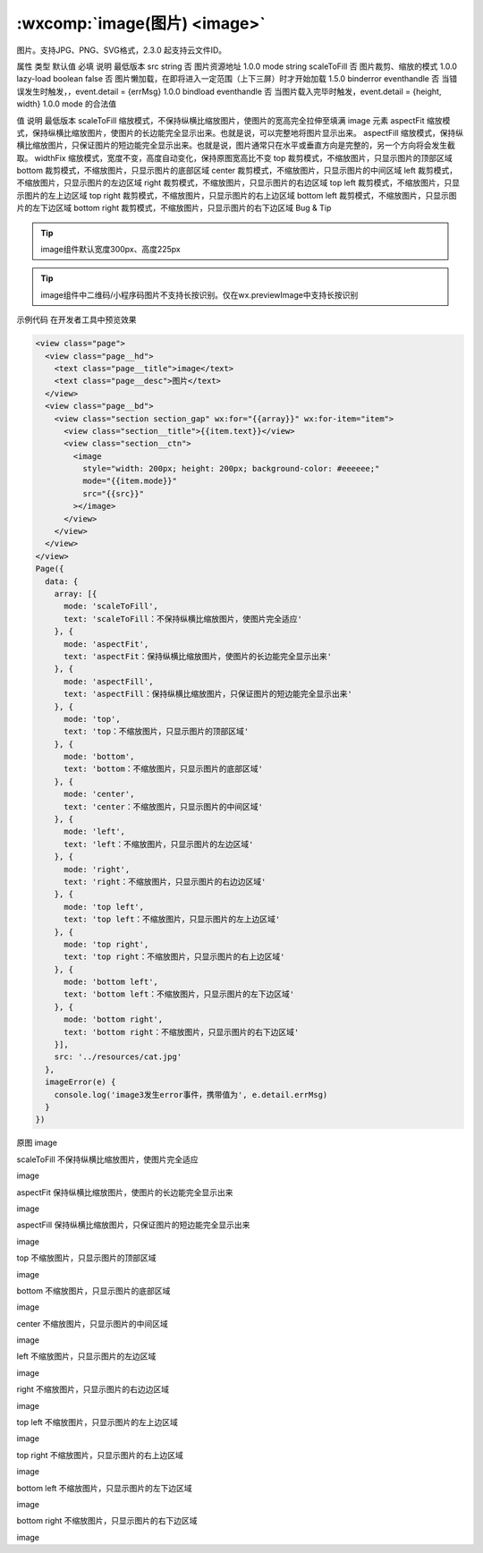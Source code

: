 :wxcomp:`image(图片) <image>`
=========================

.. versionadded::  1.0.0 低版本需做兼容处理。

图片。支持JPG、PNG、SVG格式，2.3.0 起支持云文件ID。

属性	类型	默认值	必填	说明	最低版本
src	string		否	图片资源地址	1.0.0
mode	string	scaleToFill	否	图片裁剪、缩放的模式	1.0.0
lazy-load	boolean	false	否	图片懒加载，在即将进入一定范围（上下三屏）时才开始加载	1.5.0
binderror	eventhandle		否	当错误发生时触发，，event.detail = {errMsg}	1.0.0
bindload	eventhandle		否	当图片载入完毕时触发，event.detail = {height, width}	1.0.0
mode 的合法值

值	说明	最低版本
scaleToFill	缩放模式，不保持纵横比缩放图片，使图片的宽高完全拉伸至填满 image 元素
aspectFit	缩放模式，保持纵横比缩放图片，使图片的长边能完全显示出来。也就是说，可以完整地将图片显示出来。
aspectFill	缩放模式，保持纵横比缩放图片，只保证图片的短边能完全显示出来。也就是说，图片通常只在水平或垂直方向是完整的，另一个方向将会发生截取。
widthFix	缩放模式，宽度不变，高度自动变化，保持原图宽高比不变
top	裁剪模式，不缩放图片，只显示图片的顶部区域
bottom	裁剪模式，不缩放图片，只显示图片的底部区域
center	裁剪模式，不缩放图片，只显示图片的中间区域
left	裁剪模式，不缩放图片，只显示图片的左边区域
right	裁剪模式，不缩放图片，只显示图片的右边区域
top left	裁剪模式，不缩放图片，只显示图片的左上边区域
top right	裁剪模式，不缩放图片，只显示图片的右上边区域
bottom left	裁剪模式，不缩放图片，只显示图片的左下边区域
bottom right	裁剪模式，不缩放图片，只显示图片的右下边区域
Bug & Tip

.. tip:: image组件默认宽度300px、高度225px

.. tip:: image组件中二维码/小程序码图片不支持长按识别。仅在wx.previewImage中支持长按识别
示例代码
在开发者工具中预览效果

.. code:: html

  <view class="page">
    <view class="page__hd">
      <text class="page__title">image</text>
      <text class="page__desc">图片</text>
    </view>
    <view class="page__bd">
      <view class="section section_gap" wx:for="{{array}}" wx:for-item="item">
        <view class="section__title">{{item.text}}</view>
        <view class="section__ctn">
          <image
            style="width: 200px; height: 200px; background-color: #eeeeee;"
            mode="{{item.mode}}"
            src="{{src}}"
          ></image>
        </view>
      </view>
    </view>
  </view>
  Page({
    data: {
      array: [{
        mode: 'scaleToFill',
        text: 'scaleToFill：不保持纵横比缩放图片，使图片完全适应'
      }, {
        mode: 'aspectFit',
        text: 'aspectFit：保持纵横比缩放图片，使图片的长边能完全显示出来'
      }, {
        mode: 'aspectFill',
        text: 'aspectFill：保持纵横比缩放图片，只保证图片的短边能完全显示出来'
      }, {
        mode: 'top',
        text: 'top：不缩放图片，只显示图片的顶部区域'
      }, {
        mode: 'bottom',
        text: 'bottom：不缩放图片，只显示图片的底部区域'
      }, {
        mode: 'center',
        text: 'center：不缩放图片，只显示图片的中间区域'
      }, {
        mode: 'left',
        text: 'left：不缩放图片，只显示图片的左边区域'
      }, {
        mode: 'right',
        text: 'right：不缩放图片，只显示图片的右边边区域'
      }, {
        mode: 'top left',
        text: 'top left：不缩放图片，只显示图片的左上边区域'
      }, {
        mode: 'top right',
        text: 'top right：不缩放图片，只显示图片的右上边区域'
      }, {
        mode: 'bottom left',
        text: 'bottom left：不缩放图片，只显示图片的左下边区域'
      }, {
        mode: 'bottom right',
        text: 'bottom right：不缩放图片，只显示图片的右下边区域'
      }],
      src: '../resources/cat.jpg'
    },
    imageError(e) {
      console.log('image3发生error事件，携带值为', e.detail.errMsg)
    }
  })

原图
image

scaleToFill
不保持纵横比缩放图片，使图片完全适应

image

aspectFit
保持纵横比缩放图片，使图片的长边能完全显示出来

image

aspectFill
保持纵横比缩放图片，只保证图片的短边能完全显示出来

image

top
不缩放图片，只显示图片的顶部区域

image

bottom
不缩放图片，只显示图片的底部区域

image

center
不缩放图片，只显示图片的中间区域

image

left
不缩放图片，只显示图片的左边区域

image

right
不缩放图片，只显示图片的右边边区域

image

top left
不缩放图片，只显示图片的左上边区域

image

top right
不缩放图片，只显示图片的右上边区域

image

bottom left
不缩放图片，只显示图片的左下边区域

image

bottom right
不缩放图片，只显示图片的右下边区域

image